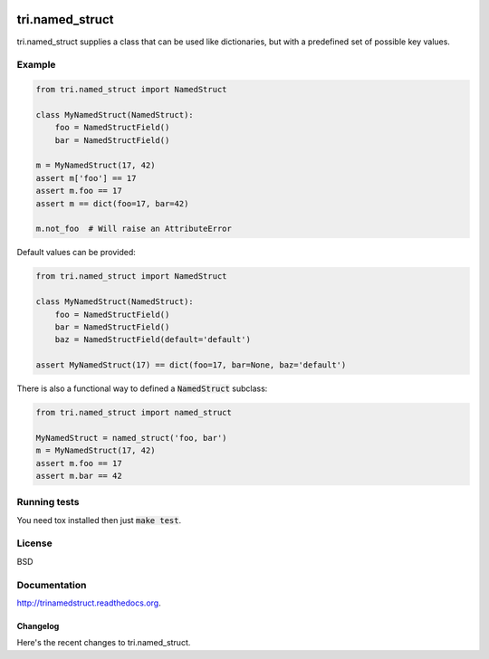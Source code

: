 .. image:: https://travis-ci.org/TriOptima/tri.named_struct.svg?branch=master
    :target: https://travis-ci.org/TriOptima/tri.named_struct
.. image:: http://codecov.io/github/TriOptima/tri.named_struct/coverage.svg?branch=master
    :target: http://codecov.io/github/TriOptima/tri.named_struct?branch=master

tri.named_struct
================

tri.named_struct supplies a class that can be used like dictionaries, but with a predefined set of possible key values.

Example
-------

.. code:: python

    from tri.named_struct import NamedStruct

    class MyNamedStruct(NamedStruct):
        foo = NamedStructField()
        bar = NamedStructField()

    m = MyNamedStruct(17, 42)
    assert m['foo'] == 17
    assert m.foo == 17
    assert m == dict(foo=17, bar=42)

    m.not_foo  # Will raise an AttributeError


Default values can be provided:

.. code:: python

    from tri.named_struct import NamedStruct

    class MyNamedStruct(NamedStruct):
        foo = NamedStructField()
        bar = NamedStructField()
        baz = NamedStructField(default='default')

    assert MyNamedStruct(17) == dict(foo=17, bar=None, baz='default')

There is also a functional way to defined a :code:`NamedStruct` subclass:

.. code:: python

    from tri.named_struct import named_struct

    MyNamedStruct = named_struct('foo, bar')
    m = MyNamedStruct(17, 42)
    assert m.foo == 17
    assert m.bar == 42


Running tests
-------------

You need tox installed then just :code:`make test`.


License
-------

BSD


Documentation
-------------

http://trinamedstruct.readthedocs.org.


=========
Changelog
=========

Here's the recent changes to tri.named_struct.

.. changelog::
    :version: dev
    :released: Ongoing

    .. change::
        :tags: docs

        Updated CHANGES.


